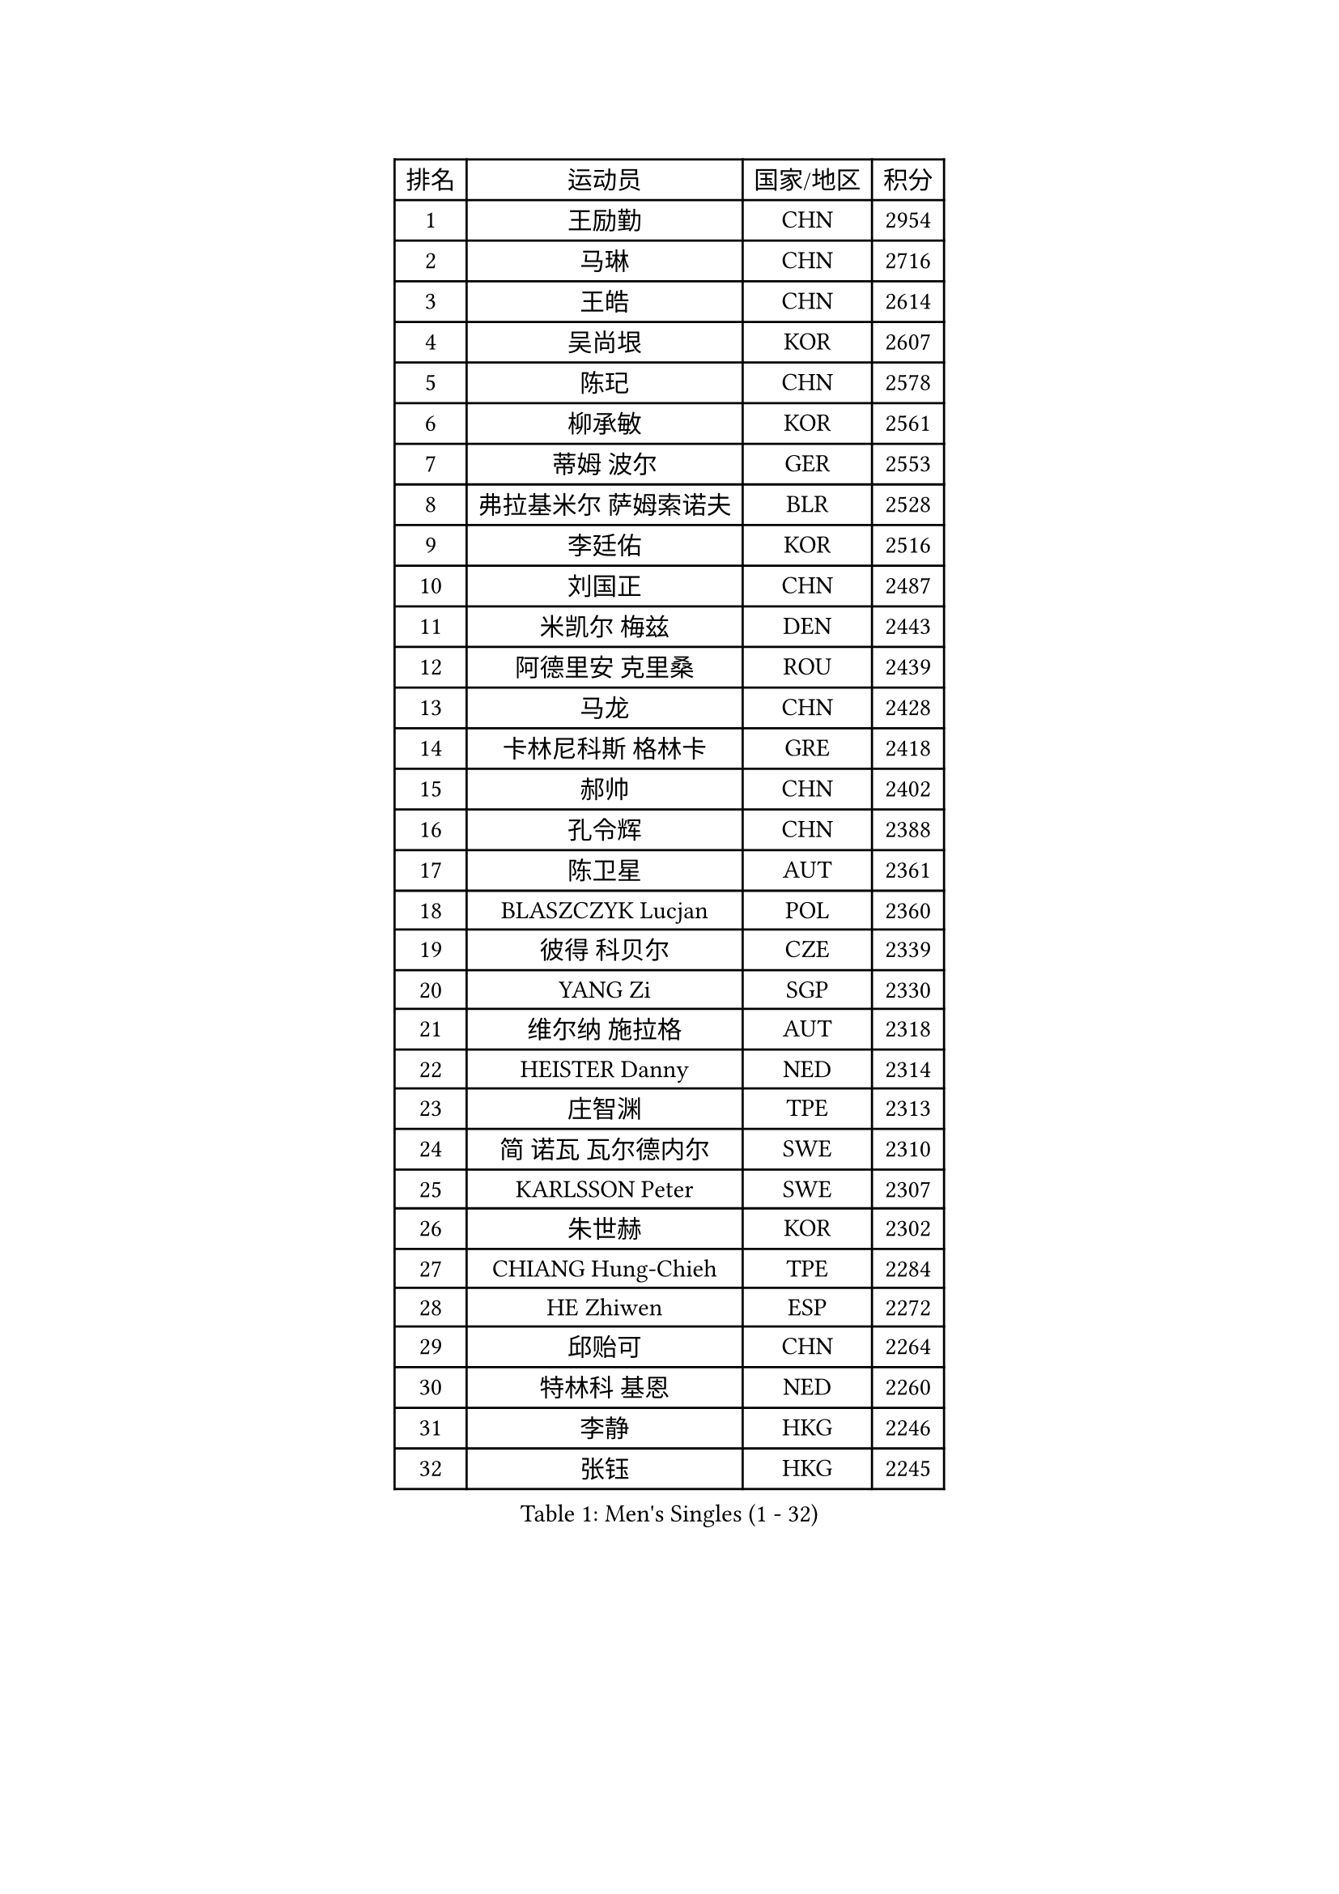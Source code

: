 
#set text(font: ("Courier New", "NSimSun"))
#figure(
  caption: "Men's Singles (1 - 32)",
    table(
      columns: 4,
      [排名], [运动员], [国家/地区], [积分],
      [1], [王励勤], [CHN], [2954],
      [2], [马琳], [CHN], [2716],
      [3], [王皓], [CHN], [2614],
      [4], [吴尚垠], [KOR], [2607],
      [5], [陈玘], [CHN], [2578],
      [6], [柳承敏], [KOR], [2561],
      [7], [蒂姆 波尔], [GER], [2553],
      [8], [弗拉基米尔 萨姆索诺夫], [BLR], [2528],
      [9], [李廷佑], [KOR], [2516],
      [10], [刘国正], [CHN], [2487],
      [11], [米凯尔 梅兹], [DEN], [2443],
      [12], [阿德里安 克里桑], [ROU], [2439],
      [13], [马龙], [CHN], [2428],
      [14], [卡林尼科斯 格林卡], [GRE], [2418],
      [15], [郝帅], [CHN], [2402],
      [16], [孔令辉], [CHN], [2388],
      [17], [陈卫星], [AUT], [2361],
      [18], [BLASZCZYK Lucjan], [POL], [2360],
      [19], [彼得 科贝尔], [CZE], [2339],
      [20], [YANG Zi], [SGP], [2330],
      [21], [维尔纳 施拉格], [AUT], [2318],
      [22], [HEISTER Danny], [NED], [2314],
      [23], [庄智渊], [TPE], [2313],
      [24], [简 诺瓦 瓦尔德内尔], [SWE], [2310],
      [25], [KARLSSON Peter], [SWE], [2307],
      [26], [朱世赫], [KOR], [2302],
      [27], [CHIANG Hung-Chieh], [TPE], [2284],
      [28], [HE Zhiwen], [ESP], [2272],
      [29], [邱贻可], [CHN], [2264],
      [30], [特林科 基恩], [NED], [2260],
      [31], [李静], [HKG], [2246],
      [32], [张钰], [HKG], [2245],
    )
  )#pagebreak()

#set text(font: ("Courier New", "NSimSun"))
#figure(
  caption: "Men's Singles (33 - 64)",
    table(
      columns: 4,
      [排名], [运动员], [国家/地区], [积分],
      [33], [BENTSEN Allan], [DEN], [2242],
      [34], [高礼泽], [HKG], [2225],
      [35], [蒋澎龙], [TPE], [2221],
      [36], [FRANZ Peter], [GER], [2219],
      [37], [GRUJIC Slobodan], [SRB], [2217],
      [38], [ROSSKOPF Jorg], [GER], [2208],
      [39], [MONRAD Martin], [DEN], [2195],
      [40], [LIM Jaehyun], [KOR], [2187],
      [41], [LEGOUT Christophe], [FRA], [2187],
      [42], [帕特里克 奇拉], [FRA], [2183],
      [43], [约尔根 佩尔森], [SWE], [2182],
      [44], [FENG Zhe], [BUL], [2180],
      [45], [许昕], [CHN], [2177],
      [46], [让 米歇尔 赛弗], [BEL], [2176],
      [47], [詹斯 伦德奎斯特], [SWE], [2170],
      [48], [LEUNG Chu Yan], [HKG], [2166],
      [49], [KEINATH Thomas], [SVK], [2160],
      [50], [FEJER-KONNERTH Zoltan], [GER], [2154],
      [51], [LIN Ju], [DOM], [2141],
      [52], [吉田海伟], [JPN], [2140],
      [53], [SUCH Bartosz], [POL], [2127],
      [54], [佐兰 普里莫拉克], [CRO], [2126],
      [55], [PAVELKA Tomas], [CZE], [2126],
      [56], [KUZMIN Fedor], [RUS], [2125],
      [57], [ELOI Damien], [FRA], [2124],
      [58], [巴斯蒂安 斯蒂格], [GER], [2122],
      [59], [马文革], [CHN], [2121],
      [60], [高宁], [SGP], [2113],
      [61], [SAIVE Philippe], [BEL], [2089],
      [62], [克里斯蒂安 苏斯], [GER], [2080],
      [63], [SEREDA Peter], [SVK], [2079],
      [64], [阿列克谢 斯米尔诺夫], [RUS], [2076],
    )
  )#pagebreak()

#set text(font: ("Courier New", "NSimSun"))
#figure(
  caption: "Men's Singles (65 - 96)",
    table(
      columns: 4,
      [排名], [运动员], [国家/地区], [积分],
      [65], [WOSIK Torben], [GER], [2074],
      [66], [ERLANDSEN Geir], [NOR], [2058],
      [67], [KARAKASEVIC Aleksandar], [SRB], [2049],
      [68], [CHO Jihoon], [KOR], [2034],
      [69], [YANG Min], [ITA], [2033],
      [70], [岸川圣也], [JPN], [2033],
      [71], [LEE Jinkwon], [KOR], [2031],
      [72], [TUGWELL Finn], [DEN], [2030],
      [73], [HIELSCHER Lars], [GER], [2029],
      [74], [MAZUNOV Dmitry], [RUS], [2026],
      [75], [FAZEKAS Peter], [HUN], [2025],
      [76], [迪米特里 奥恰洛夫], [GER], [2023],
      [77], [AXELQVIST Johan], [SWE], [2018],
      [78], [CHO Eonrae], [KOR], [2017],
      [79], [TORIOLA Segun], [NGR], [2016],
      [80], [GERELL Par], [SWE], [2015],
      [81], [MATSUSHITA Koji], [JPN], [2012],
      [82], [帕纳吉奥迪斯 吉奥尼斯], [GRE], [2009],
      [83], [水谷隼], [JPN], [2009],
      [84], [RI Chol Guk], [PRK], [1998],
      [85], [ZHANG Wilson], [CAN], [1996],
      [86], [KIM Hyok Bong], [PRK], [1994],
      [87], [博扬 托基奇], [SLO], [1994],
      [88], [侯英超], [CHN], [1986],
      [89], [BERTIN Christophe], [FRA], [1986],
      [90], [LEE Jungsam], [KOR], [1985],
      [91], [PLACHY Josef], [CZE], [1983],
      [92], [KUSINSKI Marcin], [POL], [1977],
      [93], [HAKANSSON Fredrik], [SWE], [1975],
      [94], [DIDUKH Oleksandr], [UKR], [1971],
      [95], [#text(gray, "LEE Chulseung")], [KOR], [1969],
      [96], [尹在荣], [KOR], [1969],
    )
  )#pagebreak()

#set text(font: ("Courier New", "NSimSun"))
#figure(
  caption: "Men's Singles (97 - 128)",
    table(
      columns: 4,
      [排名], [运动员], [国家/地区], [积分],
      [97], [罗伯特 加尔多斯], [AUT], [1967],
      [98], [MATSUMOTO Cazuo], [BRA], [1964],
      [99], [#text(gray, "GIARDINA Umberto")], [ITA], [1963],
      [100], [CHTCHETININE Evgueni], [BLR], [1961],
      [101], [#text(gray, "KRZESZEWSKI Tomasz")], [POL], [1961],
      [102], [PHUNG Armand], [FRA], [1957],
      [103], [SCHLICHTER Jorg], [GER], [1952],
      [104], [SHMYREV Maxim], [RUS], [1950],
      [105], [TOSIC Roko], [CRO], [1947],
      [106], [LIU Song], [ARG], [1943],
      [107], [MOLIN Magnus], [SWE], [1943],
      [108], [HUANG Johnny], [CAN], [1940],
      [109], [CIOTI Constantin], [ROU], [1936],
      [110], [SHAN Mingjie], [CHN], [1934],
      [111], [WANG Jianfeng], [NOR], [1934],
      [112], [GORAK Daniel], [POL], [1930],
      [113], [CABESTANY Cedrik], [FRA], [1924],
      [114], [KLASEK Marek], [CZE], [1919],
      [115], [SIMONER Christoph], [AUT], [1918],
      [116], [蒂亚戈 阿波罗尼亚], [POR], [1913],
      [117], [DEMETER Lehel], [HUN], [1912],
      [118], [ZWICKL Daniel], [HUN], [1912],
      [119], [沙拉特 卡马尔 阿昌塔], [IND], [1912],
      [120], [OLEJNIK Martin], [CZE], [1912],
      [121], [STEPHENSEN Gudmundur], [ISL], [1911],
      [122], [HOYAMA Hugo], [BRA], [1910],
      [123], [LO Dany], [FRA], [1909],
      [124], [PAZSY Ferenc], [HUN], [1909],
      [125], [MANSSON Magnus], [SWE], [1906],
      [126], [JAKAB Janos], [HUN], [1903],
      [127], [VYBORNY Richard], [CZE], [1902],
      [128], [CHOI Hyunjin], [KOR], [1900],
    )
  )